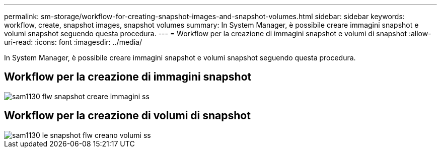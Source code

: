 ---
permalink: sm-storage/workflow-for-creating-snapshot-images-and-snapshot-volumes.html 
sidebar: sidebar 
keywords: workflow, create, snapshot images, snapshot volumes 
summary: In System Manager, è possibile creare immagini snapshot e volumi snapshot seguendo questa procedura. 
---
= Workflow per la creazione di immagini snapshot e volumi di snapshot
:allow-uri-read: 
:icons: font
:imagesdir: ../media/


[role="lead"]
In System Manager, è possibile creare immagini snapshot e volumi snapshot seguendo questa procedura.



== Workflow per la creazione di immagini snapshot

image::../media/sam1130-flw-snapshots-create-ss-images.gif[sam1130 flw snapshot creare immagini ss]



== Workflow per la creazione di volumi di snapshot

image::../media/sam1130-flw-snapshots-create-ss-volumes.gif[sam1130 le snapshot flw creano volumi ss]

